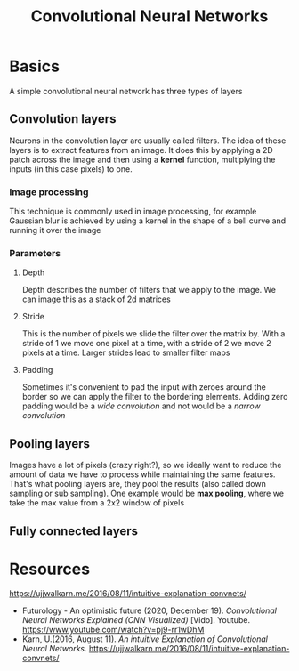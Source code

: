 :PROPERTIES:
:ID:       eab7f8ef-b1cb-4ca6-96d5-29399677904d
:END:
#+title: Convolutional Neural Networks
#+HTML_HEAD: <link rel="stylesheet" type="text/css" href="imagine.css" />
#+OPTIONS: toc:nil num:nil html-style:nil
* Basics
A simple convolutional neural network has three types of layers
** Convolution layers
Neurons in the convolution layer are usually called filters. The idea of these layers is to extract features from an image. It does this by applying a 2D patch across the image and then using a *kernel* function, multiplying the inputs (in this case pixels) to one.
*** Image processing
This technique is commonly used in image processing, for example Gaussian blur is achieved by using a kernel in the shape of a bell curve and running it over the image
*** Parameters
**** Depth
Depth describes the number of filters that we apply to the image. We can image this as a stack of 2d matrices
**** Stride
This is the number of pixels we slide the filter over the matrix by. With a stride of 1 we move one pixel at a time, with a stride of 2 we move 2 pixels at a time. Larger strides lead to smaller filter maps
**** Padding
Sometimes it's convenient to pad the input with zeroes around the border so we can apply the filter to the bordering elements. Adding zero padding would be a /wide convolution/ and not would be a /narrow convolution/
** Pooling layers
Images have a lot of pixels (crazy right?), so we ideally want to reduce the amount of data we have to process while maintaining the same features. That's what pooling layers are, they pool the results (also called down sampling or sub sampling). One example would be *max pooling*, where we  take the max value from a 2x2 window of pixels
** Fully connected layers
* Resources
https://ujjwalkarn.me/2016/08/11/intuitive-explanation-convnets/
- Futurology - An optimistic future (2020, December 19). /Convolutional Neural Networks Explained (CNN Visualized)/ [Vido]. Youtube. https://www.youtube.com/watch?v=pj9-rr1wDhM
- Karn, U.(2016, August 11). /An intuitive Explanation of Convolutional Neural Networks/. https://ujjwalkarn.me/2016/08/11/intuitive-explanation-convnets/ 
